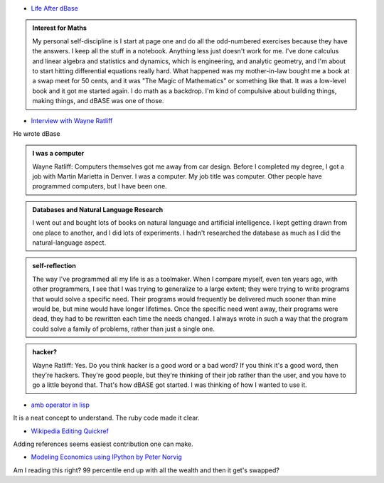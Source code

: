 .. title: Reading - dBase, Foxpro, Editing Wikipedia
.. slug: reading-dbase-foxpro-editing-wikipedia
.. date: 2020-02-22 16:43:21 UTC-08:00
.. tags: 
.. category: 
.. link: 
.. description: 
.. type: text


* `Life After dBase`_

.. admonition:: Interest for Maths

   My personal self-discipline is I start at page one and do all the
   odd-numbered exercises because they have the answers. I keep all the stuff
   in a notebook. Anything less just doesn't work for me. I've done calculus
   and linear algebra and statistics and dynamics, which is engineering, and
   analytic geometry, and I'm about to start hitting differential equations
   really hard. What happened was my mother-in-law bought me a book at a swap
   meet for 50 cents, and it was "The Magic of Mathematics" or something like
   that. It was a low-level book and it got me started again. I do math as a
   backdrop. I'm kind of compulsive about building things, making things, and
   dBASE was one of those.


* `Interview with Wayne Ratliff`_

He wrote dBase

.. admonition:: I was a computer

    Wayne Ratliff: Computers themselves got me away from car design. Before I
    completed my degree, I got a job with Martin Marietta in Denver. I was a
    computer. My job title was computer. Other people have programmed
    computers, but I have been one.

.. admonition:: Databases and Natural Language Research

   I went out and bought lots of books on natural language and artificial
   intelligence. I kept getting drawn from one place to another, and I did lots
   of experiments. I hadn't researched the database as much as I did the
   natural-language aspect.

.. admonition:: self-reflection

   The way I've programmed all my life is as a toolmaker. When I compare
   myself, even ten years ago, with other programmers, I see that I was trying
   to generalize to a large extent; they were trying to write programs that
   would solve a specific need. Their programs would frequently be delivered
   much sooner than mine would be, but mine would have longer lifetimes. Once
   the specific need went away, their programs were dead, they had to be
   rewritten each time the needs changed. I always wrote in such a way that the
   program could solve a family of problems, rather than just a single one.

.. admonition:: hacker?

   Wayne Ratliff: Yes. Do you think hacker is a good word or a bad word? If you
   think it's a good word, then they're hackers. They're good people, but
   they're thinking of their job rather than the user, and you have to go a
   little beyond that. That's how dBASE got started. I was thinking of how I
   wanted to use it.

* `amb operator in lisp`_

It is a neat concept to understand. The ruby code made it clear.

* `Wikipedia Editing Quickref`_

Adding references seems easiest contribution one can make.

* `Modeling Economics using IPython by Peter Norvig`_

Am I reading this right? 99 percentile end up with all the wealth and then it get's swapped?

.. _Life After dBase: https://visualstudiomagazine.com/articles/2007/08/01/life-after-dbase.aspx

.. _Wikipedia Editing Quickref: https://upload.wikimedia.org/wikipedia/commons/b/b3/Wiki_markup_cheatsheet_EN.pdf

.. _Interview with Wayne Ratliff: http://www.foxprohistory.org/interview_wayne_ratliff.htm

.. _amb operator in lisp: http://www.randomhacks.net/2005/10/11/amb-operator/

.. _Modeling Economics using IPython by Peter Norvig: https://github.com/norvig/pytudes/blob/master/ipynb/Economics.ipynb

